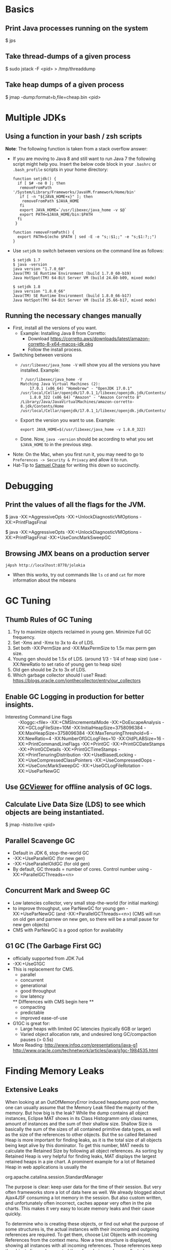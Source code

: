 
# This file contains a list of java/jvm commands that I've found handy
# in situations I've faced over time. These are commands that _I_ have
# used (successfully).  I'm not claiming that this is the only way or
# even the right way to handle a particular situation that you may
# face. YMMV.


* Basics
  :PROPERTIES:
  :CREATED:  [2021-06-14 Mon 09:40]
  :ID:       59F88DFA-47AE-4BAE-B807-F9B935DBB75B
  :END:

** Print Java processes running on the system
   :PROPERTIES:
   :CREATED:  [2021-06-14 Mon 09:40]
   :ID:       B214E7E5-8ED9-4B92-8791-38D7329A3FE8
   :END:

$ jps

** Take thread-dumps of a given process
   :PROPERTIES:
   :CREATED:  [2021-06-14 Mon 09:40]
   :ID:       F8D0A26D-3E0B-4A97-A046-B0ABE1E0DC8F
   :END:

$ sudo jstack -F <pid> > /tmp/threaddump

** Take heap dumps of a given process
   :PROPERTIES:
   :CREATED:  [2021-06-14 Mon 09:40]
   :ID:       2768F358-AC0A-41AB-B46F-86379A95B3CE
   :END:

$ jmap -dump:format=b,file=cheap.bin <pid>

* Multiple JDKs
  :PROPERTIES:
  :CREATED:  [2021-06-14 Mon 09:40]
  :ID:       2FC7377C-9EC4-4F87-97EE-01BB9DAB4E10
  :END:
** Using a function in your bash / zsh scripts
  *Note*: The following function is taken from a stack overflow answer:
  - If you are moving to Java 8 and still want to run Java 7 the
    following script might help you. Insert the below code block in
    your ~.bashrc~ or ~.bash_profile~ scripts in your home directory:
    #+begin_src shell
      function setjdk() {
        if [ $# -ne 0 ]; then
         removeFromPath '/System/Library/Frameworks/JavaVM.framework/Home/bin'
         if [ -n "${JAVA_HOME+x}" ]; then
          removeFromPath $JAVA_HOME
         fi
         export JAVA_HOME=`/usr/libexec/java_home -v $@`
         export PATH=$JAVA_HOME/bin:$PATH
        fi
       }

      function removeFromPath() {
        export PATH=$(echo $PATH | sed -E -e "s;:$1;;" -e "s;$1:?;;")
      }
    #+end_src
  - Use ~setjdk~ to switch between versions on the command line as follows:
    #+begin_example
      $ setjdk 1.7
      $ java -version
      java version "1.7.0_60"
      Java(TM) SE Runtime Environment (build 1.7.0_60-b19)
      Java HotSpot(TM) 64-Bit Server VM (build 24.60-b09, mixed mode)

      $ setjdk 1.8
      java version "1.8.0_66"
      Java(TM) SE Runtime Environment (build 1.8.0_66-b17)
      Java HotSpot(TM) 64-Bit Server VM (build 25.66-b17, mixed mode)
    #+end_example
** Running the necessary changes manually
- First, install all the versions of you want.
  + Example: Installing Java 8 from Corretto:
    - Download https://corretto.aws/downloads/latest/amazon-corretto-8-x64-macos-jdk.pkg
    - Follow the install process.

- Switching between versions
  + ~/usr/libexec/java_home -V~ will show you all the versions you have installed. Example:
    #+begin_example
      ? /usr/libexec/java_home -V
      Matching Java Virtual Machines (2):
          17.0.1 (x86_64) "Homebrew" - "OpenJDK 17.0.1" /usr/local/Cellar/openjdk/17.0.1_1/libexec/openjdk.jdk/Contents/Home
          1.8.0_322 (x86_64) "Amazon" - "Amazon Corretto 8" /Library/Java/JavaVirtualMachines/amazon-corretto-8.jdk/Contents/Home
      /usr/local/Cellar/openjdk/17.0.1_1/libexec/openjdk.jdk/Contents/Home
    #+end_example
  + Export the version you want to use. Example:
    #+begin_example
      export JAVA_HOME=$(/usr/libexec/java_home -v 1.8.0_322)
    #+end_example
  + Done. Now, ~java -version~ should be according to what you set ~$JAVA_HOME~ to in the previous step.
- Note: On the Mac, when you first run it, you may need to go to ~Preferences -> Security & Privacy~ and allow it to run.
- Hat-Tip to [[id:3c44953c-5948-46ce-9e1c-5c7349d98755][Samuel Chase]] for writing this down so succinctly.
* Debugging
  :PROPERTIES:
  :CREATED:  [2021-06-14 Mon 09:40]
  :ID:       C6121A13-B0E3-4264-A30E-48B10FAB38A3
  :END:
** Print the values of all the flags for the JVM.
   :PROPERTIES:
   :CREATED:  [2021-06-14 Mon 09:40]
   :ID:       E37A9A05-5285-409B-993A-68062B969870
   :END:

# This will print the default values of all flags.
$ java -XX:+AggressiveOpts -XX:+UnlockDiagnosticVMOptions -XX:+PrintFlagsFinal

# Choose your flags and run the command again, check diff to see all
# the stuff that changes because of your change.
$ java -XX:+AggressiveOpts -XX:+UnlockDiagnosticVMOptions -XX:+PrintFlagsFinal -XX:+UseConcMarkSweepGC

** Browsing JMX beans on a production server
   :PROPERTIES:
   :CREATED:  [2021-06-14 Mon 09:40]
   :ID:       2D222945-2B75-45E6-8ED4-DFC7218C88A8
   :END:
   #+begin_src shell
     j4psh http://localhost:8778/jolokia
   #+end_src
- When this works, try out commands like =ls= =cd= and =cat= for more
  information about the mbeans
* GC Tuning
  :PROPERTIES:
  :CREATED:  [2021-06-14 Mon 09:40]
  :ID:       3B0645AD-2E05-4E07-B6DE-95E2AEE5E746
  :END:
** Thumb Rules of GC Tuning
   :PROPERTIES:
   :CREATED:  [2021-06-14 Mon 09:40]
   :ID:       1E695D37-C1F2-4C5A-9138-611A59AECAA2
   :END:

1. Try to maximize objects reclaimed in young gen. Minimize Full GC
   frequency.
2. Set -Xms and -Xmx to 3x to 4x of LDS.
3. Set both -XX:PermSize and -XX:MaxPermSize to 1.5x max perm gen size.
4. Young gen should be 1.5x of LDS. (around 1/3 - 1/4 of heap size)
   (use -XX:NewRatio to set ratio of young gen to heap size)
5. Old gen should be 2x to 3x of LDS.
6. Which garbage collector should I use?
   Read: https://blogs.oracle.com/jonthecollector/entry/our_collectors

** Enable GC Logging in production for better insights.
   :PROPERTIES:
   :CREATED:  [2021-06-14 Mon 09:40]
   :ID:       B7FF6FFB-E19A-4FEE-B5BD-8929AE427216
   :END:

   - Interesting Command Line flags ::
        -Xloggc:<file>
        -XX:+CMSIncrementalMode
        -XX:+DoEscapeAnalysis
        -XX:+GCLogFileSize=10M
        -XX:InitialHeapSize=3758096384
        -XX:MaxHeapSize=3758096384
        -XX:MaxTenuringThreshold=6
        -XX:NewRatio=4
        -XX:NumberOfGCLogFiles=10
        -XX:OldPLABSize=16
        -XX:+PrintCommandLineFlags
        -XX:+PrintGC
        -XX:+PrintGCDateStamps
        -XX:+PrintGCDetails
        -XX:+PrintGCTimeStamps
        -XX:+PrintTenuringDistribution
        -XX:+UseBiasedLocking
        -XX:+UseCompressedClassPointers
        -XX:+UseCompressedOops
        -XX:+UseConcMarkSweepGC
        -XX:+UseGCLogFileRotation
        -XX:+UseParNewGC
** Use [[https://github.com/chewiebug/GCViewer][GCViewer]] for offline analysis of GC logs.
   :PROPERTIES:
   :CREATED:  [2021-06-14 Mon 09:40]
   :ID:       BD0C804F-1060-41D3-899D-E0545CE4B3CE
   :END:

** Calculate Live Data Size (LDS) to see which objects are being instantiated.
   :PROPERTIES:
   :CREATED:  [2021-06-14 Mon 09:40]
   :ID:       94450E25-870A-42F3-A431-A5A073195D84
   :END:

$ jmap -histo:live <pid>

# GC Log will also give approximation on LDS (Heap occupancy after
# each full GC), max perm gen size, and worst case latency scenario
# due to full GC
** Parallel Scavenge GC
   :PROPERTIES:
   :CREATED:  [2021-06-14 Mon 09:40]
   :ID:       D8683DDD-D254-4F31-8DAA-609B83DE7113
   :END:
- Default in JDK 6, stop-the-world GC
- -XX:+UseParallelGC (for new gen)
- -XX:+UseParallelOldGC (for old gen)
- By default, GC threads = number of cores.
  Control number using -XX:+ParallelGCThreads=<n>
** Concurrent Mark and Sweep GC
   :PROPERTIES:
   :CREATED:  [2021-06-14 Mon 09:40]
   :ID:       D547950E-6C7E-4D5B-85A4-C823CDD0FBEE
   :END:
- Low latencies collector, very small stop-the-world (for initial
  marking)
- to improve throughput, use ParNewGC for young gen
  -XX:+UseParNewGC (and -XX:+ParallelGCThreads=<n>)
  (CMS will run on old gen and parnew on new gen, so there will be a
  small pause for new gen objects)
- CMS with ParNewGC is a good option for availability
** G1 GC (The Garbage First GC)
   :PROPERTIES:
   :CREATED:  [2021-06-14 Mon 09:40]
   :ID:       DF291B93-FD75-4B91-A7ED-E3577BA65810
   :END:
- officially supported from JDK 7u4
- -XX:+UseG1GC
- This is replacement for CMS.
  - parallel
  - concurrent
  - generational
  - good throughput
  - low latency
  ** Differences with CMS begin here **
  - compacting
  - predictable
  - improved ease-of-use
- G1GC is great for:
  - Large heaps with limited GC latencies (typically 6GB or larger)
  - Varied object allocation rate, and undesired long GC/compaction
    pauses (> 0.5s)
- More Reading:
  http://www.infoq.com/presentations/java-g1
  http://www.oracle.com/technetwork/articles/java/g1gc-1984535.html

* Finding Memory Leaks
  :PROPERTIES:
  :CREATED:  [2021-06-14 Mon 09:40]
  :ID:       9CD49816-2495-48A0-B0B6-62258350934A
  :END:
** Extensive Leaks
   :PROPERTIES:
   :CREATED:  [2021-06-14 Mon 09:40]
   :ID:       21E919D4-A7CF-451F-8187-84A4B66C6E02
   :END:
When looking at an OutOfMemoryError induced heapdump post mortem, one can usually assume that the Memory Leak filled the majority of the memory. But how big is the leak? While the dump contains all object instances, Eclipse MAT shows in its Class Histogramm only class names, amount of instances and the sum of their shallow size. Shallow Size is basically the sum of the sizes of all contained primitive data types, as well as the size of the references to other objects. But the so called Retained Heap is more important for finding leaks, as it is the total size of all objects being kept alive by this dominator. To get this number, MAT needs to calculate the Retained Size by following all object references. As sorting by Retained Heap is very helpful for finding leaks, MAT displays the largest retained heaps in a pie chart. A prominent example for a lot of Retained Heap in web applications is usually the

org.apache.catalina.session.StandardManager

The purpose is clear: keep user data for the time of their session. But very often frameworks store a lot of data here as well. We already blogged about Ajax4JSF consuming a lot memory in the session. But also custom written, and unfortunately often incorrect, caches appear very often in the pie charts. This makes it very easy to locate memory leaks and their cause quickly.

To determine who is creating these objects, or find out what the purpose of some structures is, the actual instances with their incoming and outgoing references are required. To get them, choose List Objects with incoming References from the context menu. Now a tree structure is displayed, showing all instances with all incoming references. Those references keep the object alive and prevented them from being garbage collected. Outgoing References are interesting as well, because they show the actual contents of the instances, helping to find out their purpose. They are especially interesting when the actual dominator, like the SessionManagers, should not be removed, but the excessive objects referenced by it should.

** Sneaking Memory Leaks
   :PROPERTIES:
   :CREATED:  [2021-06-14 Mon 09:40]
   :ID:       F1A9350C-2FEA-4A4D-9938-BAC92F1ECD1F
   :END:
Finding Memory Leaks long before an OutOfMemoryError occurs is possible by creating multiple snapshots with the previously described method. A single snapshot alone can seldom help deciding whether the amount of objects is ok or not. But slowly growing object counts can hint at leaks. Eclipse MAT allows comparing two heapdump snapshots and finding growing structures and instance counts. But this requires two well timed dumps. With some amount of load they should be minutes apart, with few load hours or days. Having a greater time lag helps in separating normal jitter from real issues.

** Tips and Tricks
   :PROPERTIES:
   :CREATED:  [2021-06-14 Mon 09:40]
   :ID:       5E43954E-11B2-44D4-BD21-C87EDF707E04
   :END:
 The following list of tips and tricks are very useful for proper memory dump analysis to go smoothly, so I highly recommend you use them.

    Reduce the size of your applicationÕs heap as much as possible before generating memory dumps. Analyzing heap memory dumps is a process that requires a lot of memory, and usually, despite the tools best efforts to reduce memory consumption, you will need at least as much free memory as the size of the uncompressed heap memory dump file. So for a 4GB dump file you will need 4GB of free memory on the machine that will perform the analysis. So making the JVM heap as small as possible will generate smaller heap dumps, which will therefore be easier to analyze. Of course this is not always possible but when it is this will prove extremely useful.

    Close as many applications as possible on the machine that will analyze the memory dump. As in the first point we illustrated that the analysis tools require lots of free memory, it is usually a good idea to temporarily dedicate the machine to the analysis tool, by closing as many running applications (and daemons) as possible. Usually I use my OSÕs task manager to see which applications are using up memory, and close those first. Unfortunately this also usually involves closing the Java IDE, which is usually an application that consumes a lot of memory. So, when possible, try to use another machine to look at the code at the same time.

    Usually you will want to use some kind of class histogram view, which lists the memory consumption of objects by class type. This makes it easier to understand what class type is consuming memory, which in turn will help you identify the reason why so much memory is being used. Try to avoid analyzing low level classes such as Strings or even primitive types such as byte arrays. Instead, navigate up their references to find which objects contain them to see what class is actually using the memory.

    Know the difference between shallow and retained sizes. The shallow size is the actual memory consumed by the direct fields of the object instance, that is to say all the fields that do NOT reference other Java objects. Usually it is quite small and not that interesting, unless it contains huge primitive type arrays, so the retained size will be more interesting. The retained size includes the referenced Java objects, so it is much more expensive to calculate, and some tools might defer calculation in order to avoid calculating as it is quite CPU intensive. In the case of the Eclipse Memory Analyzer for example, it calculates estimates of the retained size, but will require the user to actually trigger the generation of precise retained sizes. In general it is a good idea to calculate at least part of the retained sizes, because they might be VERY different from the estimated ones.

    The Eclipse Memory Analyzer project has a very powerful feature called Ògroup by valueÓ, which makes it possible to build an object query and regroup the instances by a field value. This is useful in the case where you have a lot of instances that are containing a smaller set of possible values, and you can to see which values are being used the most. This has really helped me understand some complex memory dumps so I recommend you try it out.

    There is a way to analyze serialized data ! Some memory dumps might contain serialized data, for example data that was sent over the network into a buffer object and that was not yet deserialized. This is especially true for JGroups buffers. If your profile offers the possibility to export the value of the serialized data to a file (Eclipse Memory Analyzer has this feature in the ÒCopyÓ -> ÒSave Value to fileÓ to contextual menu option), you can then use the following tool to deserialize the data (in the case of Eclipse files, you will need to skip the first byte of the file, so using something like : java -jar jdeserialize-1.3.jar -skipfirstbyte 1 test.dump). Knowing that you can actually inspect serialized data can be a lifesaver, because sometimes you might just give up when seeing a serialized data buffer when you can actually drill down into it (although there is not yet a fancy UI to do that :)).

    Did you know that JVM 1.6+ memory dumps contain thread dumps ? In any case, make sure you have a look at the thread dump, since it might help you understand what the threads were doing at the time of the memory dump. In the case of an OutOfMemory exception you might even be able to understand the source of the problem using the combination of memory snapshot and thread stacks.

    Use temporary Amazon EC3 instances if you need more RAM to analyze memory dumps. If you absolutely need to analyze a large memory dump (8GB or more) and donÕt have access to hardware that contains enough physical memory, donÕt forget that you could simply use a temporary Amazon EC3 instance to run your favorite memory analysis tool on such an instance. In one case I started a Windows Amazon instance with 32GB of RAM just for an hour, installed the YourKit profiler on there and I instantly had a machine dedicated to memory dump analysis. All of this for less than a dollar :)

    By default the Eclipse Memory Analyzer tool does not run with a large maximum heap size (1GB), so make sure you extend it before using it to open large heaps. You can find the instructions on how to do this here

    Sometimes the largest objects are no longer ÒliveÓ. If the memory dump you are analyzing contains the activity of an application that generates a lot of new objects very quickly, it might be that at the time of the dump the JVM garbage collector might not yet have been able to remove all the objects from memory. So make sure that you have a look at the Òunreachable objectsÓ size. The rule of thumb is this: if the total amount of (live) objects size in your analysis tool is much smaller than the size of the memory dump, it is highly likely that you are dealing with a memory dump that contains a lot of unreachable objects. Some tools take them automatically into account (as in the case of Yourkit), but in some other cases (like in the Eclipse Memory Analyzer case), you need to activate processing of such objects.

    The object explorer (or any similar functionality that makes it possible to simply explore objects) might be more useful than you think. Sometimes looking at a few sample objects, even if they cannot be statistically significant if there are large amount of these, does help get a better picture of how the data is structured in memory. So donÕt be afraid, even on large object collections, to drill down into a few instances to see if everything looks alright (or not).

    Although it is tempting, avoid as much as possible using allocation recording. Most profilers offer a feature called Òrecord allocationsÓ. Most of the time this feature will slow down the JVM to a crawl, so unless you have exhausted all other ways of analyzing the contents of the memory and what code is generating the objects, I strongly recommend against using this. Personally I tried to use it alot at first, but now I rarely activate it at all. In general, any feature that has a heavy performance impact is usually not very useful, since it completely changes the behavior of the application.
* MAT
  :PROPERTIES:
  :CREATED:  [2021-06-14 Mon 09:40]
  :ID:       C277073A-FAB8-4B33-AD4A-4CC72E41B2D9
  :END:
  - Note: if the analysis fails with "Java Heap Space" you are not starting MAT with enough Heap Mem. Give the following options:
    #+begin_src sh
      $ MemoryAnalyzer -vmargs -Xmx8g -XX: -UsedGCOverheadLimit
    #+end_src

* Preserve frame points in JVM
  :PROPERTIES:
  :CREATED:  [2021-06-14 Mon 09:40]
  :ID:       B87B6D86-AC2F-4CBE-AD69-3B89ED2A7E48
  :END:
- [[brain:1ffbffa6-9bef-4156-bcd3-1170e5489285][Flame graphs]] are a tool for understanding the performance statistics
  of an application.
- To get reliable flame graphs in Java, we need to tell Hotspot to
  stop removing frame pointers.
  + From [[brain:828E11D6-DCE6-43D7-BF4F-8513121B83E1][Brendan Gregg]]'s http://www.brendangregg.com/perf.html
    #+begin_quote
    Note that Java may not show full stacks to begin with, due to
    hotspot on x86 omitting the frame pointer (just like gcc). On
    newer versions (JDK 8u60+), you can use the
    -XX:+PreserveFramePointer option to fix this behavior, and profile
    fully using perf.
    #+end_quote
